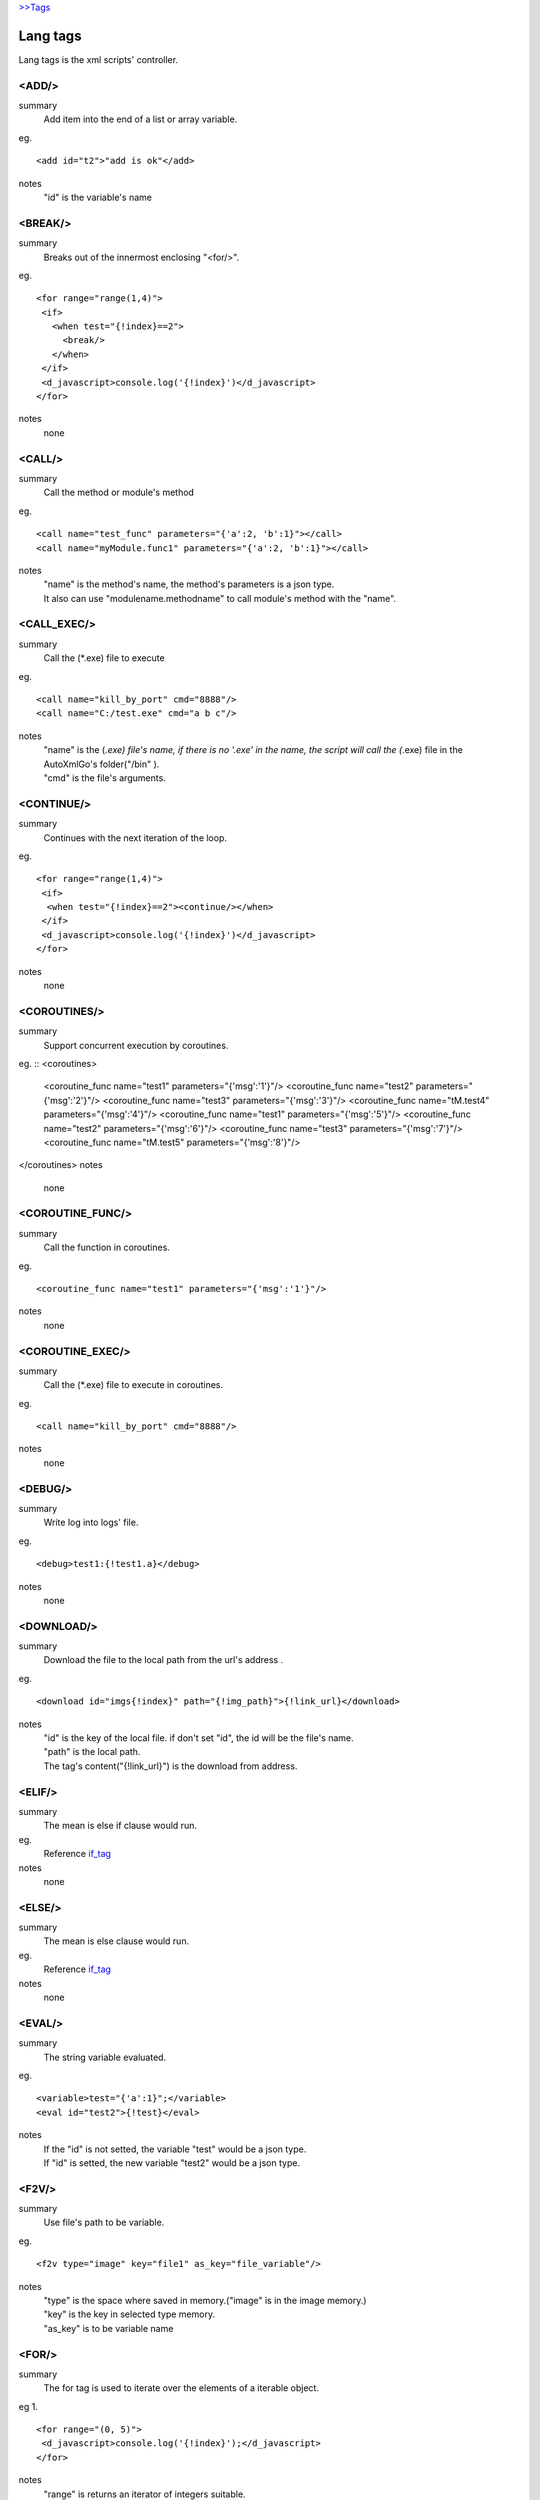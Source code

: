 `>>Tags <./tags.html>`_

Lang tags
==========================
Lang tags is the xml scripts' controller.

<ADD/>
#######################
summary
 Add item into the end of a list or array variable.
eg.
::
 <add id="t2">"add is ok"</add>
notes
 "id" is the variable's name


<BREAK/>
#######################
summary
 Breaks out of the innermost enclosing "<for/>".
eg.
::
 <for range="range(1,4)">
  <if>
    <when test="{!index}==2">
      <break/>
    </when>
  </if>
  <d_javascript>console.log('{!index}')</d_javascript>
 </for>
notes
 none

<CALL/>
#######################
summary
 Call the method or module's method
eg.
::
 <call name="test_func" parameters="{'a':2, 'b':1}"></call>
 <call name="myModule.func1" parameters="{'a':2, 'b':1}"></call>
notes
 | "name" is the method's name, the method's parameters is a json type.
 | It also can use "modulename.methodname" to call module's method with the "name". 

<CALL_EXEC/>
#######################
summary
 Call the (*.exe) file to execute
eg.
::
 <call name="kill_by_port" cmd="8888"/>
 <call name="C:/test.exe" cmd="a b c"/>
notes
 | "name" is the (*.exe) file's name, if there is no '.exe' in the name, the script will call the (*.exe) file in the AutoXmlGo's folder("/bin" ).
 | "cmd" is the file's arguments.

<CONTINUE/>
#######################
summary
 Continues with the next iteration of the loop.
eg.
::
 <for range="range(1,4)">
  <if>
   <when test="{!index}==2"><continue/></when>
  </if>
  <d_javascript>console.log('{!index}')</d_javascript>
 </for>
notes
 none
 
<COROUTINES/>
#######################
summary
 Support concurrent execution by coroutines.
eg.
::
<coroutines>
	<coroutine_func name="test1" parameters="{'msg':'1'}"/>
	<coroutine_func name="test2" parameters="{'msg':'2'}"/>
	<coroutine_func name="test3" parameters="{'msg':'3'}"/>
	<coroutine_func name="tM.test4" parameters="{'msg':'4'}"/>
	<coroutine_func name="test1" parameters="{'msg':'5'}"/>
	<coroutine_func name="test2" parameters="{'msg':'6'}"/>
	<coroutine_func name="test3" parameters="{'msg':'7'}"/>
	<coroutine_func name="tM.test5" parameters="{'msg':'8'}"/>
</coroutines>
notes
 none

<COROUTINE_FUNC/>
#######################
summary
 Call the function in coroutines.
eg.
::
 <coroutine_func name="test1" parameters="{'msg':'1'}"/>
notes
 none

<COROUTINE_EXEC/>
#######################
summary
 Call the (*.exe) file to execute in coroutines.
eg.
::
 <call name="kill_by_port" cmd="8888"/>
notes
 none

<DEBUG/>
#######################
summary
 Write log into logs' file.
eg.
::
 <debug>test1:{!test1.a}</debug>
notes
 none

<DOWNLOAD/>
#######################
summary
 Download the file to the local path from the url's address .
eg.
::
 <download id="imgs{!index}" path="{!img_path}">{!link_url}</download>
notes
 | "id" is the key of the local file. if don't set "id", the id will be the file's name.
 | "path" is the local path.
 | The tag's content("{!link_url}") is the download from address.

<ELIF/>
#######################
summary
 The mean is else if clause would run.
eg.
 Reference if_tag_

notes
 none

<ELSE/>
#######################
summary
 The mean is else clause would run.
eg.
 Reference if_tag_

notes
 none

<EVAL/>
#######################
summary
 The string variable evaluated.
eg.
::
 <variable>test="{'a':1}";</variable>
 <eval id="test2">{!test}</eval>
notes
 | If the "id" is not setted, the variable "test" would be a json type.
 | If "id" is setted, the new variable "test2" would be a json type.

<F2V/>
#######################
summary
 Use file's path to be variable.
eg.
::
 <f2v type="image" key="file1" as_key="file_variable"/>
notes
 | "type" is the space where saved in memory.("image" is in the image memory.) 
 | "key" is the key in selected type memory.
 | "as_key" is to be variable name

<FOR/>
#######################
summary
 The for tag is used to iterate over the elements of a iterable object.
eg 1.
::
 <for range="(0, 5)">
  <d_javascript>console.log('{!index}');</d_javascript>
 </for>
notes
 | "range" is returns an iterator of integers suitable.
 | "{!index}" is the index of the range.
eg 2.
::
 <for items="{!test_list}" var="item">
  <d_javascript>console.log('{!item}', '{!index}');</d_javascript>
 </for>
notes
 | "items" is a iterable object.
 | "var" is the variable would be used in the loop.
 | "{!index}" is the index of the range.

<FUNC/>
#######################
summary
 Defined a function method.
eg.
::
 <func name="test_func" parameters="{'a':1, 'b':[0,1,2,3]}">
  <variable>
   func_var=1;
   func_var2="2";
  </variable>
  <d_javascript>console.log('{!a}, {!b}, {!func_var}, {!func_var2}');</d_javascript>
 </func>
notes
 | "name" is the function's name.
 | "parameters" is the function's initialization parameters.

.. _if_tag:

<IF/>
#######################
summary
 | The if implement traditional control flow constructs.
 | <when/> is the if conditions. 
 | <elif/> is the else if conditions. 
 | <else/> is the else other conditions. 
eg.
::
 <if>
  <when test="0">
   <d_javascript>console.log('if-when');</d_javascript>
  </when>
  <elif test="{!test_if}=='123'">
   <d_javascript>console.log('if-elif');</d_javascript>
  </elif>
  <else>
   <d_javascript>console.log('if-else');</d_javascript>
  </else>
 </if>
notes
 "test" is the conditions(type boolean).

<IMPORT/>
#######################
summary
 Import the other xml's scripts module files into the main scripts file.
eg.
::
 <import>ucar_58.xml</import>
notes
 | The file path is support absolute path and relative path.

<INSERT/>
#######################
summary
 Insert a item into a list.
eg.
::
 <insert id="t2" index="1">"insert is ok"</insert>
notes
 | "id" is the list's name.
 | "index" is insert index of the array.

<MODULE/>
#######################
summary
 Defined a module.
eg.
::
 <module name="myModule">

  <variable>
   m_v=1;
  </variable>

  <func name="test" parameters="{'a':0, 'b':0}">
   <variable>
    m_v2=2;
   </variable>
   <d_javascript>console.log('{!m_v}, {!m_v2}')</d_javascript>
   <for range="(0, 5)">
   <d_javascript>console.log('index:{!index}')</d_javascript>
   </for>
   <if>
    <when test="{!m_v}=={!a}">
     <d_javascript>console.log('test_func if-when');</d_javascript>
    </when>
    <elif test="{!m_v}=={!b}">
     <d_javascript>console.log('test_func ELIF');</d_javascript>
    </elif>
   </if>
  </func>
 </module>
notes
 none

<PUT/>
#######################
summary
 Add or Update the json type variable.
eg.
::
 <put id="t1" key="b">2</put>
notes
 | "id" is the name of json type variable.
 | "key" is the key in the json type variable.
 | The tag's content is the key's value.

<RETURN/>
#######################
summary
 The end of the function method.
eg.
::
 <func name="test" parameters="{'a':''}">
  <d_javascript>console.log('func start')</d_javascript>
  <if>
   <when test="{a}=='abc'">
    <return/>
   </when>
  </if>
  <d_javascript>console.log('func end')</d_javascript>
 </func>
 <call name="test" parameters="{'a':'abc'}"/>
notes
 none

<SCRIPT/>
#######################
summary
 The outermost layer of the scripts's file.
eg.
::
 <script name="myscript" info="some thing">
    ......
 </script>
notes
 none

<SET/>
#######################
summary
 New or update a variable.
eg.
::
 <set id="t3">"abc"</set>
notes
 | "id" is the variable's name.
 | The tag's content is the variable's new value.

<SLEEP/>
#######################
summary
 The process's sleep's times(default seconds).
eg.
::
 <SLEEP>1</SLEEP>
notes
 none

<VARIABLE/>
#######################
summary
 Defined variables.
eg.
::
 <variable>img_path='D:/screenshots/'</variable>
 <d_screenshots>{!img_path}test.png</d_screenshots>
 
notes
 Support array, json, string, integer, bool and float types.
 

<WHEN/>
#######################
summary
 The if tag's conditions' tag.
eg.
 Reference if_tag_
notes

<ZIP/>
#######################
summary
 Compress files into a zip files.
eg.
::
<variable>
	testdir='D:/workspace/XmlAutoGo/examples/test';
</variable>
<zip path="{!testdir}" filename="test1" compress_path="{!testdir}"/>
<zip path="{!testdir}" filename="test2">
[('{!testdir}', 'f1', 'nf1'), ('{!testdir}', 'f2', 'nf2'), ('{!testdir}', 'f3', 'nf3')]
</zip>
 
notes
 | "path" is the created file(*.zip)'s directory.
 | "filename" is the created file(*.zip)'s name.
 | There are two way to compress files like ↑example.
 |   1.If the "compress_path" is setted, the path's folder will be compressed.
 |   2.The tag's content to point what the files will be compressed.
 
 

